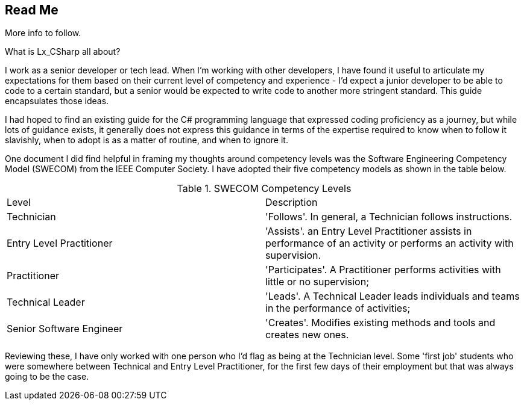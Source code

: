 == Read Me

More info to follow.

What is Lx_CSharp all about? 

I work as a senior developer or tech lead. When I'm working with other developers, I have found it useful to articulate my expectations for them based on their current level of competency and experience - I'd expect a junior developer to be able to code to a certain standard, but a senior would be expected to write code to another more stringent standard. This guide encapsulates those ideas. 

I had hoped to find an existing guide for the C# programming language that expressed coding proficiency as a journey, but while lots of guidance exists, it generally does not express this guidance in terms of the expertise required to know when to follow it slavishly, when to adopt is as a matter of routine, and when to ignore it.

One document I did find helpful in framing my thoughts around competency levels was the Software Engineering Competency Model (SWECOM) from the IEEE Computer Society. I have adopted their five competency models as shown in the table below.


.SWECOM Competency Levels
|===
|Level|Description
|Technician
|'Follows'. In general, a Technician follows instructions.
|Entry Level Practitioner 
|'Assists'. an Entry Level Practitioner assists in performance of an activity or performs an activity with supervision.
|Practitioner
|'Participates'. A Practitioner performs activities with little or no supervision;
|Technical Leader
|'Leads'. A Technical Leader leads individuals and teams in the performance of activities;
|Senior Software Engineer 
|'Creates'. Modifies existing methods and tools and creates new ones.
|===

Reviewing these, I have only worked with one person who I'd flag as being at the Technician level. Some 'first job' students who were somewhere between Technical and Entry Level Practitioner, for the first few days of their employment but that was always going to be the case.